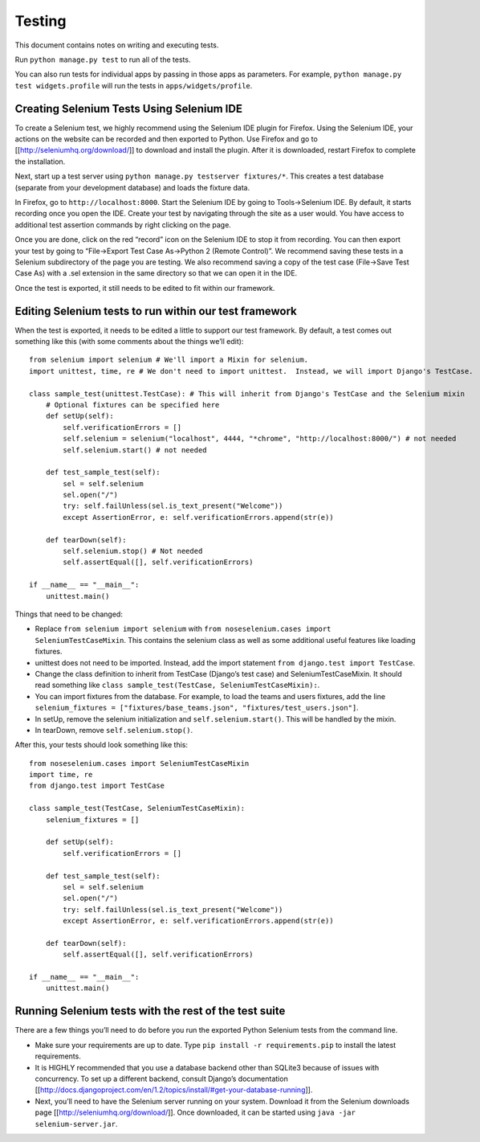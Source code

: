 Testing
=======

This document contains notes on writing and executing tests.

Run ``python manage.py test`` to run all of the tests.

You can also run tests for individual apps by passing in those apps as
parameters. For example, ``python manage.py test widgets.profile`` will
run the tests in ``apps/widgets/profile``.

Creating Selenium Tests Using Selenium IDE
------------------------------------------

To create a Selenium test, we highly recommend using the Selenium IDE
plugin for Firefox. Using the Selenium IDE, your actions on the website
can be recorded and then exported to Python. Use Firefox and go to
[[http://seleniumhq.org/download/]] to download and install the plugin.
After it is downloaded, restart Firefox to complete the installation.

Next, start up a test server using
``python manage.py testserver fixtures/*``. This creates a test database
(separate from your development database) and loads the fixture data.

In Firefox, go to ``http://localhost:8000``. Start the Selenium IDE by
going to Tools->Selenium IDE. By default, it starts recording once you
open the IDE. Create your test by navigating through the site as a user
would. You have access to additional test assertion commands by right
clicking on the page.

Once you are done, click on the red “record” icon on the Selenium IDE to
stop it from recording. You can then export your test by going to
“File->Export Test Case As->Python 2 (Remote Control)”. We recommend
saving these tests in a Selenium subdirectory of the page you are
testing. We also recommend saving a copy of the test case (File->Save
Test Case As) with a .sel extension in the same directory so that we can
open it in the IDE.

Once the test is exported, it still needs to be edited to fit within our
framework.

Editing Selenium tests to run within our test framework
-------------------------------------------------------

When the test is exported, it needs to be edited a little to support our
test framework. By default, a test comes out something like this (with
some comments about the things we’ll edit):

::

    from selenium import selenium # We'll import a Mixin for selenium.
    import unittest, time, re # We don't need to import unittest.  Instead, we will import Django's TestCase.

    class sample_test(unittest.TestCase): # This will inherit from Django's TestCase and the Selenium mixin
        # Optional fixtures can be specified here
        def setUp(self):
            self.verificationErrors = []
            self.selenium = selenium("localhost", 4444, "*chrome", "http://localhost:8000/") # not needed
            self.selenium.start() # not needed

        def test_sample_test(self):
            sel = self.selenium
            sel.open("/")
            try: self.failUnless(sel.is_text_present("Welcome"))
            except AssertionError, e: self.verificationErrors.append(str(e))

        def tearDown(self):
            self.selenium.stop() # Not needed
            self.assertEqual([], self.verificationErrors)

    if __name__ == "__main__":
        unittest.main() 

Things that need to be changed:

-  Replace ``from selenium import selenium`` with
   ``from noseselenium.cases import SeleniumTestCaseMixin``. This
   contains the selenium class as well as some additional useful
   features like loading fixtures.
-  unittest does not need to be imported. Instead, add the import
   statement ``from django.test import TestCase``.
-  Change the class definition to inherit from TestCase (Django’s test
   case) and SeleniumTestCaseMixin. It should read something like
   ``class sample_test(TestCase, SeleniumTestCaseMixin):``.
-  You can import fixtures from the database. For example, to load the
   teams and users fixtures, add the line
   ``selenium_fixtures = ["fixtures/base_teams.json", "fixtures/test_users.json"]``.
-  In setUp, remove the selenium initialization and
   ``self.selenium.start()``. This will be handled by the mixin.
-  In tearDown, remove ``self.selenium.stop()``.

After this, your tests should look something like this:

::

    from noseselenium.cases import SeleniumTestCaseMixin
    import time, re
    from django.test import TestCase

    class sample_test(TestCase, SeleniumTestCaseMixin):
        selenium_fixtures = []

        def setUp(self):
            self.verificationErrors = []

        def test_sample_test(self):
            sel = self.selenium
            sel.open("/")
            try: self.failUnless(sel.is_text_present("Welcome"))
            except AssertionError, e: self.verificationErrors.append(str(e))

        def tearDown(self):
            self.assertEqual([], self.verificationErrors)

    if __name__ == "__main__":
        unittest.main()

Running Selenium tests with the rest of the test suite
------------------------------------------------------

There are a few things you’ll need to do before you run the exported
Python Selenium tests from the command line.

-  Make sure your requirements are up to date. Type
   ``pip install -r requirements.pip`` to install the latest
   requirements.
-  It is HIGHLY recommended that you use a database backend other than
   SQLite3 because of issues with concurrency. To set up a different
   backend, consult Django’s documentation
   [[http://docs.djangoproject.com/en/1.2/topics/install/#get-your-database-running]].
-  Next, you’ll need to have the Selenium server running on your system.
   Download it from the Selenium downloads page
   [[http://seleniumhq.org/download/]]. Once downloaded, it can be
   started using ``java -jar selenium-server.jar``.

